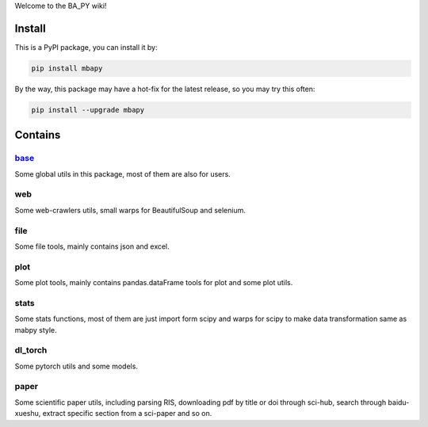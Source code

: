 Welcome to the BA_PY wiki!

Install
=======
This is a PyPI package, you can install it by:

.. code-block:: bash

    pip install mbapy

By the way, this package may have a hot-fix for the latest release, so you may try this often:

.. code-block:: bash

    pip install --upgrade mbapy

Contains
========

.. _base: ./base.md

`base`_
----
Some global utils in this package, most of them are also for users.

web
---
Some web-crawlers utils, small warps for BeautifulSoup and selenium.

file
----
Some file tools, mainly contains json and excel.

plot
----
Some plot tools, mainly contains pandas.dataFrame tools for plot and some plot utils.

stats
-----
Some stats functions, most of them are just import form scipy and warps for scipy to make data transformation same as mabpy style.

dl_torch
--------
Some pytorch utils and some models.

paper
-----
Some scientific paper utils, including parsing RIS, downloading pdf by title or doi through sci-hub, search through baidu-xueshu, extract specific section from a sci-paper and so on.
